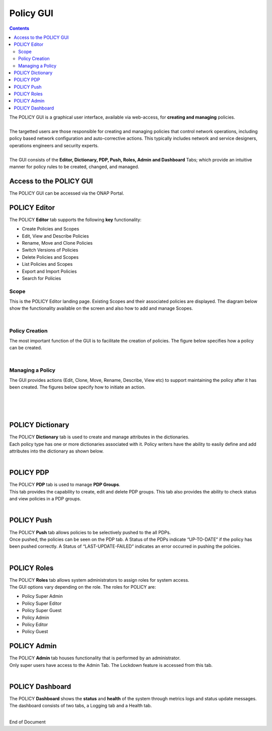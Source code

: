.. This work is licensed under a Creative Commons Attribution 4.0 International License.
.. http://creativecommons.org/licenses/by/4.0

**********
Policy GUI
**********

.. contents::
    :depth: 3

| The POLICY GUI is a graphical user interface, available via web-access, for **creating and managing** policies.   
|
| The targetted users are those responsible for creating and managing policies that control network operations, including policy based network configuration and auto-corrective actions.  This typically includes network and service designers, operations engineers and security experts. 
|
| The GUI consists of the **Editor, Dictionary, PDP, Push, Roles, Admin and Dashboard** Tabs; which provide an intuitive manner for policy rules to be created, changed, and managed.  


Access to the POLICY GUI
^^^^^^^^^^^^^^^^^^^^^^^^

The POLICY GUI can be accessed via the ONAP Portal.

.. image:: PolicyGUI_Access.png


POLICY Editor
^^^^^^^^^^^^^

The POLICY **Editor** tab supports the following **key** functionality:  

•	Create Policies and Scopes
•	Edit, View and Describe Policies
•	Rename, Move and Clone Policies
•	Switch Versions of Policies
•	Delete Policies and Scopes
•	List Policies and Scopes 
•	Export and Import Policies
•	Search for Policies 


Scope
-----

This is the POLICY Editor landing page.  Existing Scopes and their associated policies are displayed.  The diagram below show the functionality available on the screen and also how to add and manage Scopes.

.. image:: PolicyGUI_Editor_Scope.png

|

Policy Creation
---------------

The most important function of the GUI is to facilitate the creation of policies.  
The figure below specifies how a policy can be created. 

.. image:: PolicyGUI_Editor_CreatePolicy.png

|

Managing a Policy 
-----------------

The GUI provides actions (Edit, Clone, Move, Rename, Describe, View etc) to support maintaining 
the policy after it has been created.  The figures below specify how to initiate an action.

.. image:: PolicyGUI_Editor_PolicyActions.png

|
|

.. image:: PolicyGUI_Editor_PolicyActionsDetail.png

|

POLICY Dictionary
^^^^^^^^^^^^^^^^^

| The POLICY **Dictionary** tab is used to create and manage attributes in the dictionaries.  
| Each policy type has one or more dictionaries associated with it.  Policy writers have the ability to easily define and add attributes into the dictionary as shown below.  

.. image:: PolicyGUI_Dictionary.png

|

POLICY PDP
^^^^^^^^^^

| The POLICY **PDP** tab is used to manage **PDP Groups**.  
| This tab provides the capability to create, edit and delete PDP groups.  This tab also provides the ability to check status and view policies in a PDP groups.

.. image:: PolicyGUI_PDP.png

|

POLICY Push
^^^^^^^^^^^

| The POLICY **Push** tab allows policies to be selectively pushed to the all PDPs.
| Once pushed, the policies can be seen on the PDP tab.  A Status of the PDPs indicate “UP-TO-DATE” if the policy has been pushed correctly.  A Status of “LAST-UPDATE-FAILED” indicates an error occurred in pushing the policies.

.. image:: PolicyGUI_Push.png

|

POLICY Roles
^^^^^^^^^^^^

| The POLICY **Roles** tab allows system administrators to assign roles for system access.  
| The GUI options vary depending on the role.  The roles for POLICY are:

•	Policy Super Admin
•	Policy Super Editor
•	Policy Super Guest
•	Policy Admin
•	Policy Editor
•	Policy Guest


POLICY Admin
^^^^^^^^^^^^

| The POLICY **Admin** tab houses functionality that is performed by an administrator.  
| Only super users have access to the Admin Tab.  The Lockdown feature is accessed from this tab.

.. image:: PolicyGUI_Admin.png

|

POLICY Dashboard 
^^^^^^^^^^^^^^^^

| The POLICY **Dashboard** shows the **status** and **health** of the system through metrics logs and status update messages.  The dashboard consists of two tabs, a Logging tab and a Health tab. 

.. image:: PolicyGUI_Dashboard.png

|



End of Document
